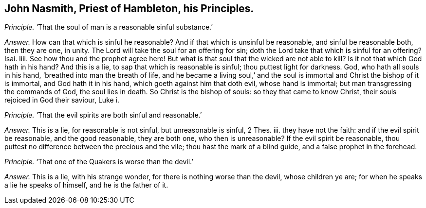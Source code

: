 [.style-blurb, short="John Nasmith"]
== John Nasmith, Priest of Hambleton, his Principles.

[.discourse-part]
_Principle._ '`That the soul of man is a reasonable sinful substance.`'

[.discourse-part]
_Answer._ How can that which is sinful he reasonable?
And if that which is unsinful be reasonable, and sinful be reasonable both,
then they are one, in unity.
The Lord will take the soul for an offering for sin;
doth the Lord take that which is sinful for an offering?
Isai.
liii.
See how thou and the prophet agree here!
But what is that soul that the wicked are not able to kill?
Is it not that which God hath in his hand?
And this is a lie, to sap that which is reasonable is sinful;
thou puttest light for darkness.
God, who hath all souls in his hand, '`breathed into man the breath of life,
and he became a living soul,`' and the soul is immortal
and Christ the bishop of it is immortal,
and God hath it in his hand, which goeth against him that doth evil,
whose hand is immortal; but man transgressing the commands of God,
the soul lies in death.
So Christ is the bishop of souls: so they that came to know Christ,
their souls rejoiced in God their saviour, Luke i.

[.discourse-part]
_Principle._ '`That the evil spirits are both sinful and reasonable.`'

[.discourse-part]
_Answer._ This is a lie, for reasonable is not sinful, but unreasonable is sinful, 2 Thes.
iii. they have not the faith: and if the evil spirit be reasonable,
and the good reasonable, they are both one, who then is unreasonable?
If the evil spirit be reasonable,
thou puttest no difference between the precious and the vile;
thou hast the mark of a blind guide, and a false prophet in the forehead.

[.discourse-part]
_Principle._ '`That one of the Quakers is worse than the devil.`'

[.discourse-part]
_Answer._ This is a lie, with his strange wonder, for there is nothing worse than the devil,
whose children ye are; for when he speaks a lie he speaks of himself,
and he is the father of it.
